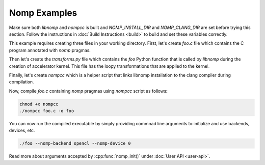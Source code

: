 Nomp Examples
=============

Make sure both `libnomp` and `nompcc` is built and `NOMP_INSTALL_DIR` and
`NOMP_CLANG_DIR` are set before trying this section. Follow the instructions
in :doc:`Build Instructions <build>` to build and set these variables correctly.

This example requires creating three files in your working directory. First,
let's create `foo.c` file which contains the C program annotated with `nomp`
pragmas.

.. code-block:: c
    :caption: foo.c

    #include <stdio.h>

    void foo(double *a) {
    #pragma nomp for transform("transforms", "foo")
      for(int i = 0; i < 100; i++)
        a[i] = i;
    }

    int main(int argc, const char *argv[]) {
    #pragma nomp init(argc, argv)
      double a[100] = {0};
      for (int i = 0; i < 100; i++)
        printf("a[%d] = %f \n", i, a[i]);

    #pragma nomp update(to : a[0, 100])
      foo(a);
    #pragma nomp update(from : a[0, 100])

      for (int i=0; i<100; i++)
        printf("a[%d] = %f \n", i, a[i]);

    #pragma nomp update(free : a[0, 100])
    #pragma nomp finalize

        return 0;
    }

Then let's create the `transforms.py` file which contains the `foo` Python
function that is called by `libnomp` during the creation of accelerator kernel.
This file has the loopy transformations that are applied to the kernel.

.. code-block:: python
    :caption: transforms.py

    import loopy as lp

    LOOPY_LANG_VERSION = (2018, 2)

    def foo(knl, context):
        (iname,) = knl.default_entrypoint.all_inames()
        i_inner, i_outer = f"{iname}_inner", f"{iname}_outer"
        knl = lp.split_iname(
            knl, iname, 32, inner_iname=i_inner, outer_iname=i_outer
        )
        knl = lp.tag_inames(knl, {i_outer: "g.0", i_inner: "l.0"})
        return knl

Finally, let's create `nompcc` which is a helper script that links libnomp
installation to the clang compiler during compilation.

.. code-block:: bash
    :caption: nompcc

    #!/bin/bash

    if [ -z "${NOMP_INSTALL_DIR}" ]; then
        echo "Error: NOMP_INSTALL_DIR is not defined !"
        exit 1
    fi
    if [ -z "${NOMP_CLANG_DIR}" ]; then
        echo "Error: NOMP_CLANG_DIR is not defined !"
        exit 1
    fi

    NOMP_LIB_DIR=${NOMP_INSTALL_DIR}/lib
    NOMP_INC_DIR=${NOMP_INSTALL_DIR}/include

    ${NOMP_CLANG_DIR}/clang -fnomp -include nomp.h -I${NOMP_INC_DIR} "$@" -Wl,-rpath,${NOMP_LIB_DIR} -L${NOMP_LIB_DIR} -lnomp

Now, compile `foo.c` containing `nomp` pragmas using `nompcc` script as follows:

.. code-block:: bash

    chmod +x nompcc
    ./nompcc foo.c -o foo

You can now run the compiled executable by simply providing commnad line
arguments to initialize and use backends, devices, etc.

.. code-block:: bash

    ./foo --nomp-backend opencl --nomp-device 0

Read more about arguments accepted by :cpp:func:`nomp_init()` under
:doc:`User API <user-api>`.
